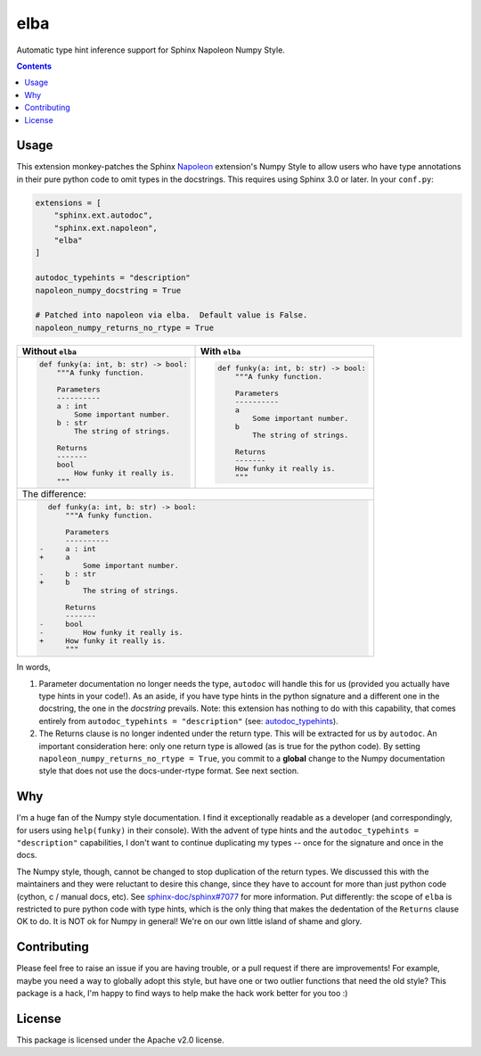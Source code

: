 elba
========================================================================================

Automatic type hint inference support for Sphinx Napoleon Numpy Style.

.. contents::

Usage
----------------------------------------------------------------------------------------

This extension monkey-patches the Sphinx `Napoleon <napoleon_>`_ extension's Numpy Style
to allow users who have type annotations in their pure python code to omit types in the
docstrings.  This requires using Sphinx 3.0 or later.  In your ``conf.py``:

.. _napoleon: https://www.sphinx-doc.org/en/latest/usage/extensions/napoleon.html

.. code-block:: py

    extensions = [
        "sphinx.ext.autodoc",
        "sphinx.ext.napoleon",
        "elba"
    ]

    autodoc_typehints = "description"
    napoleon_numpy_docstring = True

    # Patched into napoleon via elba.  Default value is False.
    napoleon_numpy_returns_no_rtype = True

+----------------------------------------+----------------------------------------+
| Without ``elba``                       | With ``elba``                          |
+========================================+========================================+
| .. code-block:: py                     | .. code-block:: py                     |
|                                        |                                        |
|     def funky(a: int, b: str) -> bool: |     def funky(a: int, b: str) -> bool: |
|         """A funky function.           |         """A funky function.           |
|                                        |                                        |
|         Parameters                     |         Parameters                     |
|         ----------                     |         ----------                     |
|         a : int                        |         a                              |
|             Some important number.     |             Some important number.     |
|         b : str                        |         b                              |
|             The string of strings.     |             The string of strings.     |
|                                        |                                        |
|         Returns                        |         Returns                        |
|         -------                        |         -------                        |
|         bool                           |         How funky it really is.        |
|             How funky it really is.    |         """                            |
|         """                            |                                        |
+----------------------------------------+----------------------------------------+
| The difference:                                                                 |
+---------------------------------------------------------------------------------+
| .. code-block:: diff                                                            |
|                                                                                 |
|       def funky(a: int, b: str) -> bool:                                        |
|           """A funky function.                                                  |
|                                                                                 |
|           Parameters                                                            |
|           ----------                                                            |
|     -     a : int                                                               |
|     +     a                                                                     |
|               Some important number.                                            |
|     -     b : str                                                               |
|     +     b                                                                     |
|               The string of strings.                                            |
|                                                                                 |
|           Returns                                                               |
|           -------                                                               |
|     -     bool                                                                  |
|     -         How funky it really is.                                           |
|     +     How funky it really is.                                               |
|           """                                                                   |
+---------------------------------------------------------------------------------+

In words,

1. Parameter documentation no longer needs the type, ``autodoc`` will handle this for
   us (provided you actually have type hints in your code!).  As an aside, if you have
   type hints in the python signature and a different one in the docstring, the one in
   the *docstring* prevails.  Note: this extension has nothing to do with this
   capability, that comes entirely from ``autodoc_typehints = "description"`` (see:
   `autodoc_typehints <autodoc_typehints_>`_).
2. The Returns clause is no longer indented under the return type.  This will be
   extracted for us by ``autodoc``.  An important consideration here: only one return
   type is allowed (as is true for the python code).  By setting
   ``napoleon_numpy_returns_no_rtype = True``, you commit to a **global** change to
   the Numpy documentation style that does not use the docs-under-rtype format.  See
   next section.

.. _autodoc_typehints: https://www.sphinx-doc.org/en/latest/usage/extensions/autodoc.html#confval-autodoc_typehints

Why
----------------------------------------------------------------------------------------

I'm a huge fan of the Numpy style documentation.  I find it exceptionally readable as a
developer (and correspondingly, for users using ``help(funky)`` in their console).  With
the advent of type hints and the ``autodoc_typehints = "description"`` capabilities, I
don't want to continue duplicating my types -- once for the signature and once in the
docs.

The Numpy style, though, cannot be changed to stop duplication of the return types.  We
discussed this with the maintainers and they were reluctant to desire this change, since
they have to account for more than just python code (cython, c / manual docs, etc).
See `sphinx-doc/sphinx#7077 <sphinx_7077_>`_ for more information.  Put differently: the
scope of ``elba`` is restricted to pure python code with type hints, which is the only
thing that makes the dedentation of the ``Returns`` clause OK to do.  It is NOT ok for
Numpy in general!  We're on our own little island of shame and glory.

.. _sphinx_7077: https://github.com/sphinx-doc/sphinx/issues/7077

Contributing
----------------------------------------------------------------------------------------

Please feel free to raise an issue if you are having trouble, or a pull request if there
are improvements!  For example, maybe you need a way to globally adopt this style, but
have one or two outlier functions that need the old style?  This package is a hack, I'm
happy to find ways to help make the hack work better for you too :)

License
----------------------------------------------------------------------------------------

This package is licensed under the Apache v2.0 license.
